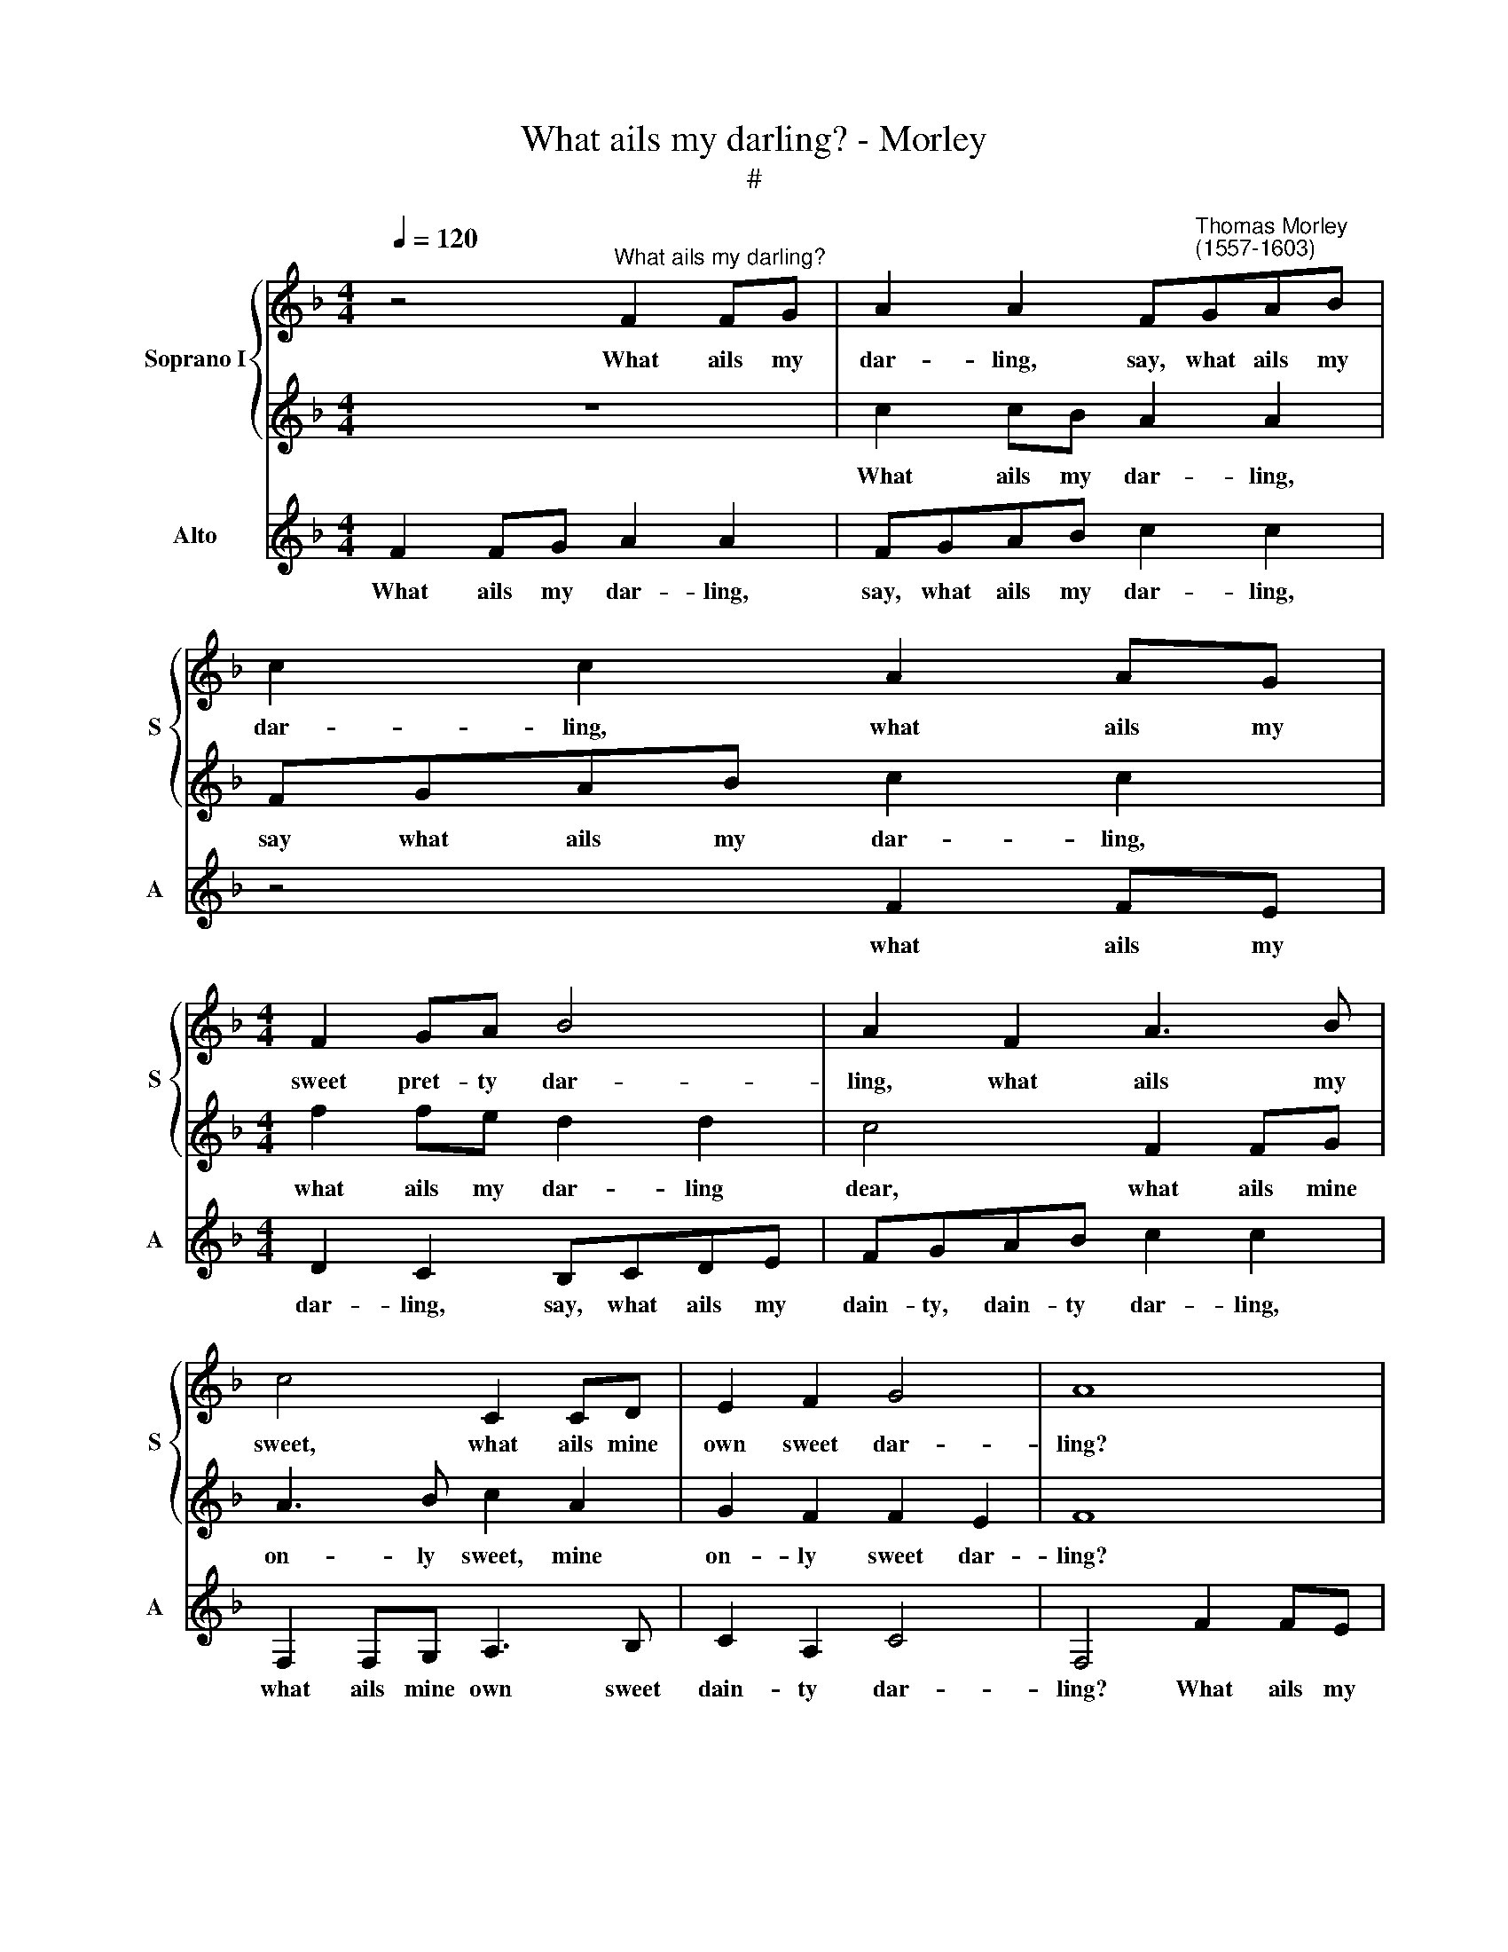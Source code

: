X:1
T:What ails my darling? - Morley
T:#
%%score { 1 | 2 } 3
L:1/8
Q:1/4=120
M:4/4
K:F
V:1 treble nm="Soprano I" snm="S"
V:2 treble 
V:3 treble nm="Alto" snm="A"
V:1
 z4"^What ails my darling?" F2 FG | A2 A2 F"^Thomas Morley\n(1557-1603)"GAB | c2 c2 A2 AG | %3
w: What ails my|dar- ling, say, what ails my|dar- ling, what ails my|
[M:4/4] F2 GA B4 | A2 F2 A3 B | c4 C2 CD | E2 F2 G4 | A8 | z4 f2 fe | d2 c2 B2 A2 | Bcde f2 FG | %11
w: sweet pret- ty dar-|ling, what ails my|sweet, what ails mine|own sweet dar-|ling?|What ails my|dar- ling dear, thus|sit- ting all a- lone, sit- ting|
 AB c4 CD | E (F G2) F4 | E4 z2 G2 | A2 c3 B A2 | G2 F2 (F2 E2) | F4 z2 c2- | c2 B4 A2- | %18
w: all a- lone, all a-|lone so * wea-|ry? Say,|why is my dear|now not mer\- *|~ry? O|* cease, cease|
 A2 G4 F2 | B2 A2 (G2 F2) | G4 z2 GA | B4 A4 | G2 F3 G A2 | G2 F2 (F4- | F2 ED E4) | F3 G A2 d2- | %26
w: * thus to|grieve, to grieve *|thee, cease a-|las to|grieve, thus to grieve|thee to grieve||thee, my dear cease|
 d2 c2 (c2 =B2) | c4 z2 GA | B2 A2 G4 | F2 G3 F F2- | F2 (ED E4) | F8 | z2 c2 e2 c2 | f4 e2 e2 | %34
w: * to grieve *|thee, And a|kiss with- al|here take to re\-|* lieve * *|thee.|Up now a-|rise thee a-|
 d4 c2 AB | cd e3 d c2- | c2 =B2 c4 | =B4 e2 d2- | d2 c4 =B2 | c2 A2 c3 c | B2 A2 (A4- | %41
w: rise thee; O how|can my love a- las|* lie sleep-|ing, my love|* lie sleep-|ing, how can my|love lie sleep\-|
 A2 GF G4) | A2 A4 A2 | G2 F2 E4 | F4 (F4- | F2 ED E4) | F2 c2 c3 B | A3 G FF f2 | f3 e d2 c2 | %49
w: |ing, O how|can my love|lie sleep\-||ing, And see yon|lus- ty leap- ing, and|see you lus- ty,|
 B2 A2 d2 c2 | B2 A4 d2- | d2 c2 (c2 =B2) | c4 z2 c2 | c3 B A3 G | FF f2 f3 e | d2 c2 B2 A2 | %56
w: lus- ty, lus- ty|leap- ing, lus\-|* ty leap\- *|ing? O|who can lie a-|sleep- ing, And see you|lus- ty leap- ing,|
 d2 c2 B2 A2 | G3 A =B2 c2 | A=B (c4 B2) | c4 z2 A2 | B3 A G2 F2 | E2 A2 G2[Q:1/4=118] c2- | %62
w: lus- ty, lus- ty,|lus- ty leap- ing,|lus- ty leap\- *|ing? and|see you lus- ty|leap- ing, and see|
[Q:1/4=117] c[Q:1/4=115]B[Q:1/4=114] A2[Q:1/4=111] G2[Q:1/4=109] F2 | %63
w: * yon lus- ty, lus-|
[Q:1/4=107] E2[Q:1/4=105] (F2[Q:1/4=102] G4) |[Q:1/4=100] A8 |] %65
w: ty leap\- *|ing.|
V:2
 z8 | c2 cB A2 A2 | FGAB c2 c2 |[M:4/4] f2 fe d2 d2 | c4 F2 FG | A3 B c2 A2 | G2 F2 F2 E2 | F8 | %8
w: |What ails my dar- ling,|say what ails my dar- ling,|what ails my dar- ling|dear, what ails mine|on- ly sweet, mine|on- ly sweet dar-|ling?|
 f2 fe d2 c2 | f2 fe d2 c2 | d2 Bc d2 f2- | f2 FG AB c2- | c2 c4 =B2 | c2 G2 A2 c2- | cB A2 G2 F2 | %15
w: What ails my dar- ling,|what ails my dar- ling,|dear, sit- ting all a\-|* lone, sit- ting all a\-|* lone, so|wea- ry? Say, what|* grieves my dear that|
 E2 F2 G4 | A4 A4 | G4 F4 | _E4 D2 C2 | DE F2 E2 (F2- | F2 ED E4) | F6 E2 | D4 C2 c2 | d4 c4 | %24
w: she is not|mer- ry?|O cease,|cease thus to|grieve, cease a- las to||grieve thee,|to grieve thee,|O cease|
 (B4 G4) | A3 B c2 f2- | f2 e2 d4 | e2 c2 _e4 | d2 c2 B2 c2 | A2 B3 A F2 | G8 | A2 F2 A2 F2 | %32
w: to *|grieve thee, my dear|* cease to|grieve thee, And|take this kiss here,|this kiss take to|re-|lieve thee. Up now|
 c2 BA G2 c2 | (c2 =B2) c4 | F2 G2 A2 c2 | e2 c2 g4 | f4 e4 | d4 g2 f2- | f2 e2 d4 | e2 e4 e2 | %40
w: arise, sweet, a- las a-|rise * thee,|a- rise thee; How|can my love|lie sleep-|ing, my love|* lie sleep-|ing, O how|
 f4 e4 | d8 | ^c4 =c4 | d4 G2 (c2- | c2 =BA B4) | c4 G4 | A4 z2 c2 | c3 B A3 G | FF f2 f3 e | %49
w: can my|love|then, my|love lie sleep\-||ing, sleep-|ing, And|see yon lus- ty|leap- ing and see you|
 d2 c2 B2 A2 | d2 c4 f2- | f2 e2 d4 | e2 g2 g3 f | e3 d (c3 B | A3 G) F2 f2 | f3 e d2 c2 | %56
w: lus- ty leap- ing,|lus- ty, lus\-|* ty leap-|ing? O who can|lie a- sleep\- *|* * ing, And|see you lus- ty|
 B2 A2 d2 cd | ef g4 g2 | f2 (ef) (g3 f) | e6 c2 | d3 c B2 A2 | G2 F2 E2 A2 | G2 c3 B A2 | %63
w: leap- ing, and see you|lus- ty leap- ing,|lus- ty * leap\- *|ing? and|see you lus- ty,|lus- ty leap- ing,|and see yon lus-|
 G2 (F4 E2) | F8 |] %65
w: ty leap\- *|ing.|
V:3
 F2 FG A2 A2 | FGAB c2 c2 | z4 F2 FE |[M:4/4] D2 C2 B,CDE | FGAB c2 c2 | F,2 F,G, A,3 B, | %6
w: What ails my dar- ling,|say, what ails my dar- ling,|what ails my|dar- ling, say, what ails my|dain- ty, dain- ty dar- ling,|what ails mine own sweet|
 C2 A,2 C4 | F,4 F2 FE | D2 C2 B,2 A,2 | B,2 F2 B,2 F2 | B,4 B,CDE | F4 F,G,A,B, | C2 _E2 D4 | %13
w: dain- ty dar-|ling? What ails my|dain- ty dar- ling,|my dain- ty dar-|ling so to sit a-|lone, so to sit a-|lone so wea-|
 C4 C4 | C4 C4 | C8 | F,4 F4 | _E4 D4 | C4 B,2 A,2 | G,2 F,2 C2 D2 | C6 C2 | D6 C2 | B,4 A,2 F,2 | %23
w: ry? and|is not|mer-|ry? O|cease, O|cease thus to|grieve thee to grieve|thee, O|cease to|grieve thee, a-|
 B,4 A,4 | G,8 | F,4 F2 D2- | D2 E2 (F2 G2) | C6 C2 | DE F2 F2 E2 | D2 (B,2 D4) | C8 | F,4 z2 F,2 | %32
w: las to|grieve|thee, O cease|* to grieve *|thee, And|here a kiss, kiss take|to re\- *|lieve|thee. Up|
 A,2 F,2 C2 E2 | D4 C2 C2 | D2 B,2 F4 | C2 C3 D E2 | D4 CDEF | G4 E2 F2- | F2 C2 G4 | C6 A,2 | %40
w: now a- rise a-|rise thee, up|now a- rise|thee, up a- rise|thee; O how can my|love, my love|* lie sleep-|ing, my|
 D4 C4 | B,8 | A,4 A,4 | B,4 C4 | D4 D4 | C8 | F,8 | z2 F2 F3 E | D3 C B,2 A,2 | B,2 F2 D2 F2 | %50
w: love lie|sleep-|ing, how|can my|love lie|sleep-|ing,|And see you|lus- ty leap- ing,|lus- ty, lus- ty|
 B,2 F4 D2- | D2 E2 (F2 G2) | C8 | z4 z2 F2 | F3 E D3 C | (B,2 A,2) B,2 F2 | B,2 F2 D2 F2 | %57
w: leap- ing, lus\-|* ty leap\- *|ing?|O|who can lie a-|sleep\- * ing, And|see you lus- ty,|
 CDEF G2 E2 | F2 A2 G4 | C6 F2 | B,4 B,4 | C8- | C4 C4 | C8 | F,8 |] %65
w: lus- ty, lus- ty leap- ing,|lus- ty leap-|ing? and|see yon|lus\-|* ty|leap-|ing.|

